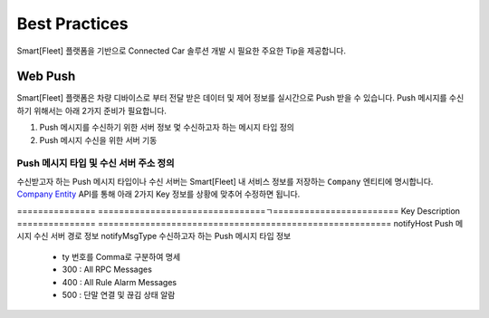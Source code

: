.. |br| raw:: html





Best Practices
=======================================

Smart[Fleet] 플랫폼을 기반으로 Connected Car 솔루션 개발 시 필요한 주요한 Tip을 제공합니다.

Web Push
-----------------------

Smart[Fleet] 플랫폼은 차량 디바이스로 부터 전달 받은 데이터 및 제어 정보를 실시간으로 Push 받을 수 있습니다.
Push 메시지를 수신하기 위해서는 아래 2가지 준비가 필요합니다.

1. Push 메시지를 수신하기 위한 서버 정보 멏 수신하고자 하는 메시지 타입 정의
2. Push 메시지 수신을 위한 서버 기동


Push 메시지 타입 및 수신 서버 주소 정의
~~~~~~~~~~~~~~~~~~~~~~~~~~~~~~~~~~~~~~~

수신받고자 하는 Push 메시지 타입이나 수신 서버는 Smart[Fleet] 내 서비스 정보를 
저장하는 ``Company`` 엔티티에 명시합니다. 
`Company Entity <http://smart-fleet-docs.readthedocs.io/ko/latest/entity/#company-registration-api>`__ 
API를 통해 아래 2가지 Key 정보를 상황에 맞추어 수정하면 됩니다.

===============  ================================ㄱ========================
Key              Description
===============  ========================================================
notifyHost       Push 메시지 수신 서버 경로 정보
notifyMsgType    수신하고자 하는 Push 메시지 타입 정보

                 * ty 번호를 Comma로 구분하여 명세
                 * 300 : All RPC Messages
                 * 400 : All Rule Alarm Messages
                 * 500 : 단말 연결 및 끊김 상태 알람
===============  ========================================================


예를 들어, HTTP 서버 주소가 http://192.168.0.100:9090/noti 이고 
수신하고자 하는 메시지의 ty 값이 7, 8, 101, 102 이고, 
추가로 RPC 제어 결과를 Push 받고자 하면 PUT Method를 통해 기존에 저장된 Company Entity를 수정한다.

.. code-block:: json

    {
        "notifyHost":"http://192.168.0.100:9090/noti",
        "notifyMsgType": "7, 8, 101, 102, 300"
    }
 
상기 과정을 정상적으로 수행하면 Smart[Fleet] 플랫폼의 선택된 메시지들을 정의된 HTTP 서버에 전송합니다.


Push 메시지 수신을 위한 서버 기동
~~~~~~~~~~~~~~~~~~~~~~~~~~~~~~~~~~~~~~~

Smart[Fleet]에서 제공하는 Push 메시지는 HTTP 프로토콜을 준수하며, 
메시지를 수신하기 위해서는 HTTP 서버 운용하여야 합니다.

간단한 테스트를 위해 node.js 기반의 HTTP 서버를 AWS 인스턴스에 기동하여 정상적으로 메시지를 수신하는 테스트를 진행합니다.

아래는 node.js의 express 모듈을 통해 구현된 HTTP POST 요청을 수신하고 응답하는 코드입니다. node.js 및 express 모듈에 대한 설명은 생략 합니다.

.. code-block:: javascript
    
    var http = require('http');ㄱ

    http.createServer(function (req, res) {
    var jsonData = "";
    req.on('data', function (chunk) {
        jsonData += chunk;
    });
    req.on('end', function () {
        console.log(jsonData);
        res.writeHead(200);
    });
    }).listen(8888);


상기 코드를 AWS 인스턴스에 구동시키고 Smart[Fleet] 프로토콜을 준수하는 단말이 메시지를 플랫폼에 전달하면, 다음과 같이 Push 메시지가 전달 되는 것을 볼 수 있습니다.

.. image:: ../images/push_log.png

|br|

FOTA
----

General Information
~~~~~~~~~~~~~~~~~~~~~

본 장에서는 Smart[Fleet]을 통해서 FOTA ``Firmware Over The Air`` 를 수행하는 방법에 대해서 기술합니다.

Smart[Fleet] 플랫폼에 정상적으로 등록한 단말은 다음과 같이 2가지 방법을 통해서 FOTA를 수행합니다.

1. By Portal - Smart[Fleet] 홈페이지를 통해서 FOTA를 요청하는 방법
2. By RPC - Smart[Fleet]의 RPC를 통해서 FOTA를 요청하는 방법

Architecture
~~~~~~~~~~~~~

상기 언급된 2가지 FOTA 방식에 대한 Smart[Fleet]의 구조는 아래와 같습니다. 
FOTA는 실제적으로는 Smart[Fleet]에 있는 RPC에 `Firmware Update RPC 
<http://smart-fleet-docs.readthedocs.io/ko/latest/message/#firmware-update>`__ 방식을 따릅니다.

.. image:: ../images/fota/FOTA_arc.png

FOTA by Portal
^^^^^^^^^^^^^^

본 방법은 FOTA를 Smart[Fleet]의 홈페이지를 이용하여 진행하는 방법을 기술합니다.

.. rst-class:: text-align-justify

1. 홈페이지에 Firmware를 저장합니다. Firmware를 저장할 때는 아래의 
홈페이지에 FOTA 메뉴 하단에 ``펌웨어`` 를 클릭합니다.

.. image:: ../images/fota/FOTA_menu.png

.. rst-class:: text-align-justify

2. 아래와 같이 펌웨어에 대한 기본 정보와 펌웨어 파일을 올립니다. 
Smart[Fleet]에서는 같은 서비스 내 등록된 단말 타입과 제조사명을 기반으로 Firmware를 구분합니다.

예를 들면, 아래 그림과 같이 ``SK Telecom`` 이 제조한 ``GPS`` 단말이 해당 서비스에 1,000대가 있다고 가정하면, 
지금 등록하는 Firmware는 해당 1,000대 적용되는 Firmware라고 보시면 됩니다.

.. image:: ../images/fota/Firmware_Reg.png

3. 진행하고자 하는 FOTA를 설정합니다. 아래 그림과 같이 진행하고자 하는 센서 타입을 설정하고, 업데이트 할 펌웨어 버전을 선택하고,
마지막으로 FOTA를 수행할 시간을 설정합니다. 설정한 시간에 맞추어 Smart[Fleet] 포털에서 상기 신청한 센서 타입의 센서에
일괄 FOTA를 위한 RPC를 전달합니다. 

.. image:: ../images/fota/FOTA_Registration.png

4. 3번 과정을 정상적으로 진행하면, 
아래와 같은 FOTA 진행 현황을 보실 수 있습니다. FOTA 상태 항목에는 ``처리중`` 이라는 상태를 파악하실 수 있습니다.

.. rst-class:: text-align-justify

.. image:: ../images/fota/FOTA_In_Progress.png

5. Smart[Fleet] 시스템은 고객께서 3번 과정에 신청한 시간에 맞추어 단말에 RPC 요청을 전달합니다. 
해당 RPC에 대한 Protocol은 `Firmware Update RPC 
<http://smart-fleet-docs.readthedocs.io/ko/latest/message/#firmware-update>`__ 방식을 따르며,
Smart[Fleet] 단말 시뮬레이터를 기반으로 동작하면, 다음과 같이 RPC 메시지를 단말이 수신하는 것을 볼 수 있습니다.

좀더 상세하게는 Firmware가 저장된 위치를 제공하므로써 단말이 해당 경로를 통해서 Firmware를 수신할 수 있도록 가이드 합니다. 
해당 위치는 상기 3번 과정에 명시된 Firmware 경로 정보와 동일합니다. 

.. image:: ../images/fota/FOTA-Device.png

6. FOTA RPC를 전송한 후에 결과를 모두 수신한 
Smart[Fleet]은 다음과 같이 FOTA 상태를 ``완료`` 로 명시합니다. 

.. image:: ../images/fota/FOTA_done.png

7. 상세한 FOTA 정보는 6번 화면의 FOTA 상태를 클릭하면 아래와 같이 화면이 나오고, 아래 예제와 같이 FOTA가 실패한 경우에는 
FOTA 재신청을 요청할 수 있습니다. 해당 재시도는 실패한 단말에 대해서 진행합니다.

.. image:: ../images/fota/FOTA_done_detail.png


Message Compression
-------------------

General Information
~~~~~~~~~~~~~~~~~~~~~
Smart[Fleet]에서는 데이터 전송 효율성을 위해 단말과 플랫폼 인터페이스 상에서
JSON 메시지를 압축하는 방식을 지원합니다. 메시지 압축 기술은 JSON을 Byte String
으로 변환할 때 많이 사용하는 `MessagePack <https://msgpack.org/>`__ 
이라는 기술을 사용합니다.

Introduction to MessagePack
~~~~~~~~~~~~~~~~~~~~~~~~~~~~
Smart[Fleet]에서 사용하는 Microtrip을 하나로 예를 들어보겠습니다.

아래는 ``GPS`` 단말이 보내는 727 Bytes ``Aggregated Microtrip`` JSON 메시지는 아래와 같습니다.

.. code-block:: javascript


    {
        "ty":2,
        "ts":1508215121898,
        "pld":
        [
            {
                "tid":301,
                "lon":127.062512,
                "lat":37.510296,
                "alt":102,
                "sp":90,
                "dop":13,
                "nos":5,
                "clt":1508215121888
            },
            {
                "tid":301,
                "lon":127.062512,
                "lat":37.510296,
                "alt":113,
                "sp":74,
                "dop":11,
                "nos":4,
                "clt":1508215121893
            },
            {
                "tid":301,
                "lon":127.062512,
                "lat":37.510296,
                "alt":115,
                "sp":71,
                "dop":14,
                "nos":5,
                "clt":1508215121898
            }
        ]
    }


해당 메시지를 MessagePack 라이브러리를 통해 변환하면 220 Bytes의 ``Hexa String`` 으로 변환됩니다.


+-------------------------------------------------------------------------+
| 83 a2 74 79 02 a2 74 73 cf 00 00 01 5f 28 a0 67 ea a3 70 6c 64 93 88 a3 |
| 74 69 64 cd 01 2d a3 6c 6f 6e cb 40 5f c4 00 32 54 e6 e2 a3 6c 61 74 cb |      
| 40 42 c1 51 61 1b a3 ca a3 61 6c 74 66 a2 73 70 5a a3 64 6f 70 0d a3 6e |
| 6f 73 05 a3 63 6c 74 cf 00 00 01 5f 28 a0 67 e0 88 a3 74 69 64 cd 01 2d |
| a3 6c 6f 6e cb 40 5f c4 00 32 54 e6 e2 a3 6c 61 74 cb 40 42 c1 51 61 1b |
| a3 ca a3 61 6c 74 71 a2 73 70 4a a3 64 6f 70 0b a3 6e 6f 73 04 a3 63 6c |
| 74 cf 00 00 01 5f 28 a0 67 e5 88 a3 74 69 64 cd 01 2d a3 6c 6f 6e cb 40 |
| 5f c4 00 32 54 e6 e2 a3 6c 61 74 cb 40 42 c1 51 61 1b a3 ca a3 61 6c 74 |
| 73 a2 73 70 47 a3 64 6f 70 0e a3 6e 6f 73 05 a3 63 6c 74 cf 00 00 01 5f |
| 28 a0 67 ea                                                             |
+-------------------------------------------------------------------------+
  
대략 70% 정도의 압축효과가 있다는 것을 알 수 있습니다.


Message Compression Architecture
~~~~~~~~~~~~~~~~~~~~~~~~~~~~~~~~

.. image:: ../images/messagePack_arc1.png

위의 그림은 Smart[Fleet]에서 제공하는 Message Compression 구조입니다. 간단하게 설명하자면, 원래 단말에서 JSON 형태로 전송하던 형태에
단말에 MessagePack에서 제공하는 SDK를 활용하여 JSON 메시지를 위에 명시된 압축된 ``Hexa String`` 으로 변환하신 후, 
Smart[Fleet]에는 별도의 압축 메시지를 보내는 MQTT Topic에 메시지를 보내시면 Smart[Fleet] 서버 내에서 해당 메시지를 JSON으로 ``Decapsulation`` 한 후에 데이터베이스에 저장합니다.

결론적으로 보자면, 단말과 플랫폼의 인터페이스 간에서는 회선료 절감 등의 목적으로 MessagePack 기술을 사용하는 것이며, 플랫폼과 Application 간의 인터페이스 상에서는 별도의 메시지 압축은 하지 않습니다.

기존 JSON 형태의 메시지를 보내는 Topic은 `Device Procedure <http://smart-fleet-docs.readthedocs.io/ko/latest/device/#device-procedure>`__ 에
명시된 바와 같이 아래의 표와 같이 사용합니다.

+--------------------------+-----------------------------------------------------------------------------------+
| **Topic for JSON**       | v1/sensors/me/tre                                                                 |
+--------------------------+-----------------------------------------------------------------------------------+

그렇지만, 단말에서 MessagePack SDK를 이용하여 압축하여 전송하는 경우에는 아래 Topic을 사용하시어야 합니다. 중간에 ``mp`` 항목이 추가됩니다.

+---------------------------------+-----------------------------------------------------------------------------------+
| **Topic for MessagePack**       | v1/sensors/me/mp/tre                                                              |
+---------------------------------+-----------------------------------------------------------------------------------+

.. note::
	MessagePack 활용에 대한 예는 Smart[Fleet] Device Simulator에 적용되어 있습니다.

      .. rst-class:: text-align-justify

    * https://github.com/skt-smartfleet/device-simulator-nodejs

